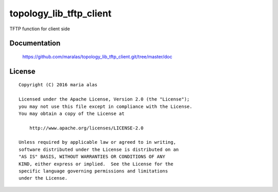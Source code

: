 ========================
topology_lib_tftp_client
========================

TFTP function for client side


Documentation
=============

    https://github.com/maralas/topology_lib_tftp_client.git/tree/master/doc


License
=======

::

   Copyright (C) 2016 maria alas

   Licensed under the Apache License, Version 2.0 (the "License");
   you may not use this file except in compliance with the License.
   You may obtain a copy of the License at

       http://www.apache.org/licenses/LICENSE-2.0

   Unless required by applicable law or agreed to in writing,
   software distributed under the License is distributed on an
   "AS IS" BASIS, WITHOUT WARRANTIES OR CONDITIONS OF ANY
   KIND, either express or implied.  See the License for the
   specific language governing permissions and limitations
   under the License.
